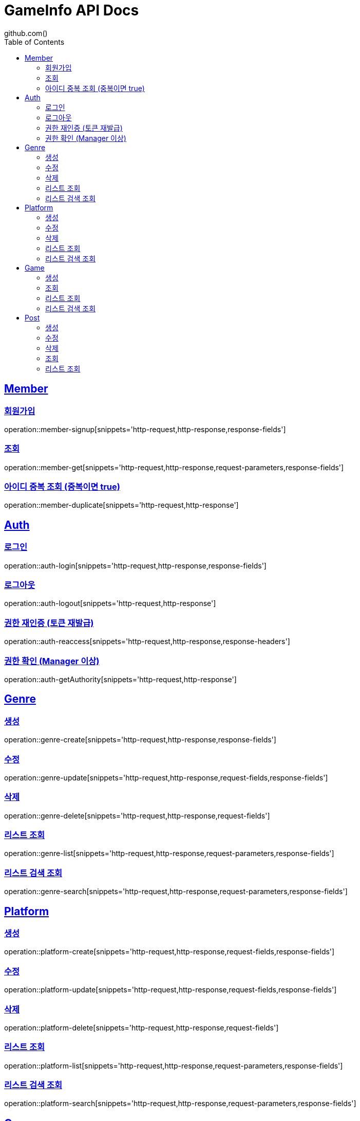 = GameInfo API Docs
github.com()
:doctype: book
:icons: font
:source-highlighter: highlightjs
:toc: left
:toclevels: 2
:sectlinks:


[[Member-API]]
== Member

[[Member-회원가입]]
=== 회원가입
operation::member-signup[snippets='http-request,http-response,response-fields']

[[Member-조회]]
=== 조회
operation::member-get[snippets='http-request,http-response,request-parameters,response-fields']

[[Member-아이디-중복-조회]]
=== 아이디 중복 조회 (중복이면 true)
operation::member-duplicate[snippets='http-request,http-response']

[[Auth-API]]
== Auth

[[Auth-login]]
=== 로그인
operation::auth-login[snippets='http-request,http-response,response-fields']

[[Auth-logout]]
=== 로그아웃
operation::auth-logout[snippets='http-request,http-response']

[[Auth-reAuthorize]]
=== 권한 재인증 (토큰 재발급)
operation::auth-reaccess[snippets='http-request,http-response,response-headers']

[[Auth-getAuthority]]
=== 권한 확인 (Manager 이상)
operation::auth-getAuthority[snippets='http-request,http-response']


[[Genre-API]]
== Genre

[[Genre-create]]
=== 생성
operation::genre-create[snippets='http-request,http-response,response-fields']

[[Genre-update]]
=== 수정
operation::genre-update[snippets='http-request,http-response,request-fields,response-fields']

[[Genre-delete]]
=== 삭제
operation::genre-delete[snippets='http-request,http-response,request-fields']

[[Genre-list]]
=== 리스트 조회
operation::genre-list[snippets='http-request,http-response,request-parameters,response-fields']

[[Genre-search]]
=== 리스트 검색 조회
operation::genre-search[snippets='http-request,http-response,request-parameters,response-fields']


[[Platform-API]]
== Platform

[[Platform-create]]
=== 생성
operation::platform-create[snippets='http-request,http-response,request-fields,response-fields']

[[Platform-update]]
=== 수정
operation::platform-update[snippets='http-request,http-response,request-fields,response-fields']

[[Platform-delete]]
=== 삭제
operation::platform-delete[snippets='http-request,http-response,request-fields']

[[Platform-list]]
=== 리스트 조회
operation::platform-list[snippets='http-request,http-response,request-parameters,response-fields']

[[Platform-search]]
=== 리스트 검색 조회
operation::platform-search[snippets='http-request,http-response,request-parameters,response-fields']


[[Games-API]]
== Game

[[Games-create]]
=== 생성
operation::game-create[snippets='http-request,http-response,request-fields,response-fields']

[[Games-get]]
=== 조회
operation::games-get[snippets='http-request,http-response,response-fields']

[[Games-list]]
=== 리스트 조회
operation::games-list[snippets='http-request,http-response,request-parameters,response-fields']

[[Games-search]]
=== 리스트 검색 조회
operation::games-search[snippets='http-request,http-response,request-parameters,response-fields']


[[Post-API]]
== Post

[[Post-create]]
=== 생성
operation::post-create[snippets='http-request,http-response,request-fields,response-fields']

[[Post-update]]
=== 수정
operation::post-update[snippets='http-request,http-response,request-fields']

[[Post-delete]]
=== 삭제
operation::post-delete[snippets='http-request,http-response,request-parameters']

[[Post-get]]
=== 조회
operation::post-get[snippets='http-request,http-response,path-parameters,response-fields']

[[Post-list]]
=== 리스트 조회
operation::post-list[snipperts='http-request,http-response,request-params,response-fields']